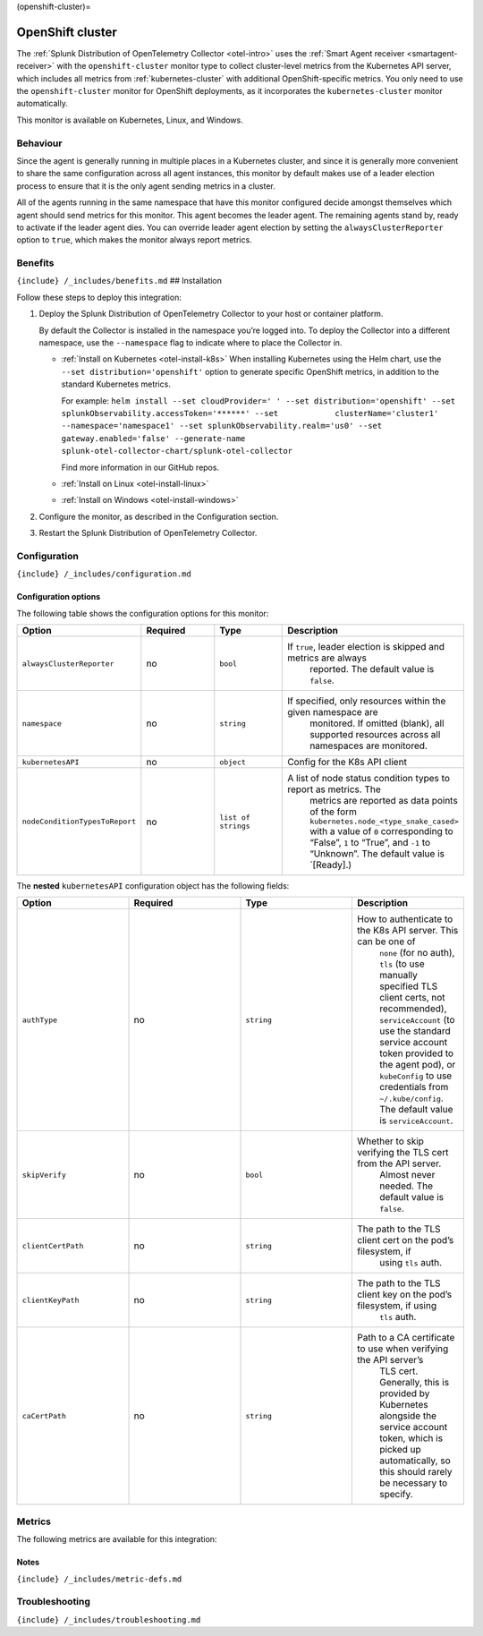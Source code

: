 (openshift-cluster)=

OpenShift cluster
=================

.. raw:: html

   <meta name="description" content="Use this Splunk Observability Cloud integration for the OpenShift cluster monitor. See benefits, install, configuration, and metrics">

The
:ref:`Splunk Distribution of OpenTelemetry Collector <otel-intro>`
uses the :ref:`Smart Agent receiver <smartagent-receiver>` with the
``openshift-cluster`` monitor type to collect cluster-level metrics from
the Kubernetes API server, which includes all metrics from
:ref:`kubernetes-cluster` with additional OpenShift-specific
metrics. You only need to use the ``openshift-cluster`` monitor for
OpenShift deployments, as it incorporates the ``kubernetes-cluster``
monitor automatically.

This monitor is available on Kubernetes, Linux, and Windows.

Behaviour
---------

Since the agent is generally running in multiple places in a Kubernetes
cluster, and since it is generally more convenient to share the same
configuration across all agent instances, this monitor by default makes
use of a leader election process to ensure that it is the only agent
sending metrics in a cluster.

All of the agents running in the same namespace that have this monitor
configured decide amongst themselves which agent should send metrics for
this monitor. This agent becomes the leader agent. The remaining agents
stand by, ready to activate if the leader agent dies. You can override
leader agent election by setting the ``alwaysClusterReporter`` option to
``true``, which makes the monitor always report metrics.

Benefits
--------

``{include} /_includes/benefits.md`` ## Installation

Follow these steps to deploy this integration:

1. Deploy the Splunk Distribution of OpenTelemetry Collector to your
   host or container platform.

   By default the Collector is installed in the namespace you’re logged
   into. To deploy the Collector into a different namespace, use the
   ``--namespace`` flag to indicate where to place the Collector in.

   -  :ref:`Install on Kubernetes <otel-install-k8s>` When
      installing Kubernetes using the Helm chart, use the
      ``--set distribution='openshift'`` option to generate specific
      OpenShift metrics, in addition to the standard Kubernetes metrics.

      For example:
      ``helm install --set cloudProvider=' ' --set distribution='openshift' --set splunkObservability.accessToken='******' --set            clusterName='cluster1' --namespace='namespace1' --set splunkObservability.realm='us0' --set gateway.enabled='false' --generate-name splunk-otel-collector-chart/splunk-otel-collector``

      Find more information in our GitHub repos.

   -  :ref:`Install on Linux <otel-install-linux>`

   -  :ref:`Install on Windows <otel-install-windows>`

2. Configure the monitor, as described in the Configuration section.

3. Restart the Splunk Distribution of OpenTelemetry Collector.

Configuration
-------------

``{include} /_includes/configuration.md``

Configuration options
~~~~~~~~~~~~~~~~~~~~~

The following table shows the configuration options for this monitor:

.. list-table::
   :widths: 18 18 18 18
   :header-rows: 1

   - 

      - Option
      - Required
      - Type
      - Description
   - 

      - ``alwaysClusterReporter``
      - no
      - ``bool``
      - If ``true``, leader election is skipped and metrics are always
         reported. The default value is ``false``.
   - 

      - ``namespace``
      - no
      - ``string``
      - If specified, only resources within the given namespace are
         monitored. If omitted (blank), all supported resources across
         all namespaces are monitored.
   - 

      - ``kubernetesAPI``
      - no
      - ``object``
      - Config for the K8s API client
   - 

      - ``nodeConditionTypesToReport``
      - no
      - ``list of strings``
      - A list of node status condition types to report as metrics. The
         metrics are reported as data points of the form
         ``kubernetes.node_<type_snake_cased>`` with a value of ``0``
         corresponding to “False”, ``1`` to “True”, and ``-1`` to
         “Unknown”. The default value is \`[Ready].)

The **nested** ``kubernetesAPI`` configuration object has the following
fields:

.. list-table::
   :widths: 18 18 18 18
   :header-rows: 1

   - 

      - Option
      - Required
      - Type
      - Description
   - 

      - ``authType``
      - no
      - ``string``
      - How to authenticate to the K8s API server. This can be one of
         ``none`` (for no auth), ``tls`` (to use manually specified TLS
         client certs, not recommended), ``serviceAccount`` (to use the
         standard service account token provided to the agent pod), or
         ``kubeConfig`` to use credentials from ``~/.kube/config``. The
         default value is ``serviceAccount``.
   - 

      - ``skipVerify``
      - no
      - ``bool``
      - Whether to skip verifying the TLS cert from the API server.
         Almost never needed. The default value is ``false``.
   - 

      - ``clientCertPath``
      - no
      - ``string``
      - The path to the TLS client cert on the pod’s filesystem, if
         using ``tls`` auth.
   - 

      - ``clientKeyPath``
      - no
      - ``string``
      - The path to the TLS client key on the pod’s filesystem, if using
         ``tls`` auth.
   - 

      - ``caCertPath``
      - no
      - ``string``
      - Path to a CA certificate to use when verifying the API server’s
         TLS cert. Generally, this is provided by Kubernetes alongside
         the service account token, which is picked up automatically, so
         this should rarely be necessary to specify.

Metrics
-------

The following metrics are available for this integration:

.. container:: metrics-yaml

Notes
~~~~~

``{include} /_includes/metric-defs.md``

Troubleshooting
---------------

``{include} /_includes/troubleshooting.md``
